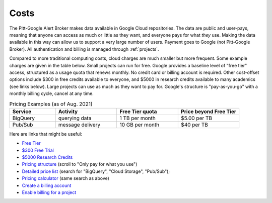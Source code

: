 .. _cost:

Costs
======

The Pitt-Google Alert Broker makes data available in Google Cloud repositories.
The data are public and user-pays, meaning that anyone can access as much or little as they want, and everyone pays for what *they* use.
Making the data available in this way can allow us to support a very large number of users.
Payment goes to Google (not Pitt-Google Broker).
All authentication and billing is managed through :ref:`projects`.

Compared to more traditional computing costs, cloud charges are much smaller but more frequent.
Some example charges are given in the table below.
Small projects can run for free.
Google provides a baseline level of "free tier" access, structured as a usage quota that renews monthly.
No credit card or billing account is required.
Other cost-offset options include $300 in free credits available to everyone, and $5000 in research credits available to many academics (see links below).
Large projects can use as much as they want to pay for.
Google's structure is "pay-as-you-go" with a monthly billing cycle, cancel at any time.

.. list-table:: Pricing Examples (as of Aug. 2021)
    :class: tight-table
    :widths: 15 20 20 20
    :header-rows: 1

    * - Service
      - Activity
      - Free Tier quota
      - Price beyond Free Tier
    * - BigQuery
      - querying data
      - 1 TB per month
      - $5.00 per TB
    * - Pub/Sub
      - message delivery
      - 10 GB per month
      - $40 per TB

Here are links that might be useful:

- `Free Tier <https://cloud.google.com/free>`__
- `$300 Free Trial <https://cloud.google.com/free/docs/gcp-free-tier?authuser=1#free-trial>`__
- `$5000 Research Credits <https://edu.google.com/programs/credits/research/?modal_active=none>`__
- `Pricing structure <https://cloud.google.com/pricing>`__
  (scroll to "Only pay for what you use")
- `Detailed price list <https://cloud.google.com/pricing/list>`__
  (search for "BigQuery", "Cloud Storage", "Pub/Sub");
- `Pricing calculator <https://cloud.google.com/products/calculator?skip_cache=true>`__
  (same search as above)
- `Create a billing account
  <https://cloud.google.com/billing/docs/how-to/manage-billing-account>`__
- `Enable billing for a project
  <https://cloud.google.com/billing/docs/how-to/modify-project#enable_billing_for_a_project>`__

